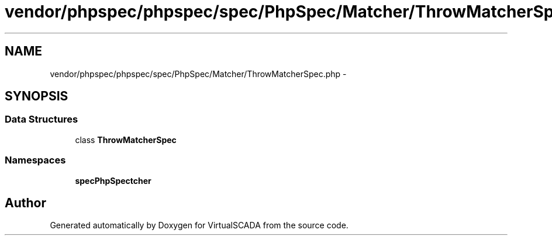 .TH "vendor/phpspec/phpspec/spec/PhpSpec/Matcher/ThrowMatcherSpec.php" 3 "Tue Apr 14 2015" "Version 1.0" "VirtualSCADA" \" -*- nroff -*-
.ad l
.nh
.SH NAME
vendor/phpspec/phpspec/spec/PhpSpec/Matcher/ThrowMatcherSpec.php \- 
.SH SYNOPSIS
.br
.PP
.SS "Data Structures"

.in +1c
.ti -1c
.RI "class \fBThrowMatcherSpec\fP"
.br
.in -1c
.SS "Namespaces"

.in +1c
.ti -1c
.RI " \fBspec\\PhpSpec\\Matcher\fP"
.br
.in -1c
.SH "Author"
.PP 
Generated automatically by Doxygen for VirtualSCADA from the source code\&.

